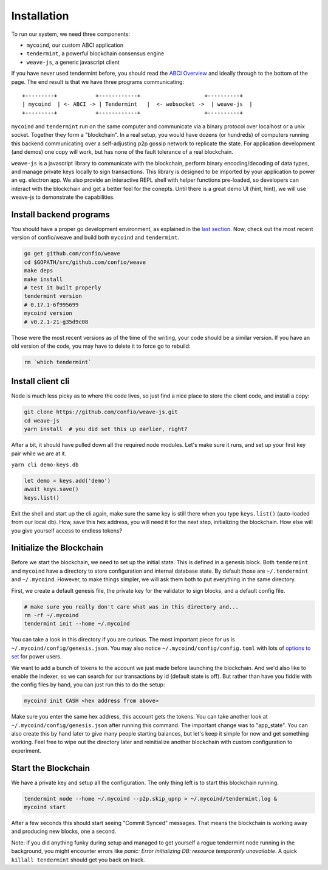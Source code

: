 ------------
Installation
------------

To run our system, we need three components:

* ``mycoind``, our custom ABCI application
* ``tendermint``, a powerful blockchain consensus engine
* ``weave-js``, a generic javascript client

If you have never used tendermint before, you should
read the `ABCI Overview <http://tendermint.readthedocs.io/en/master/introduction.html#abci-overview>`__
and ideally through to the bottom of the page. The end result
is that we have three programs communicating:

::

    +---------+            +------------+                    +----------+
    | mycoind  | <- ABCI -> | Tendermint   |  <- websocket ->  | weave-js  |
    +---------+            +------------+                    +----------+

``mycoind`` and ``tendermint`` run on the same computer and communicate via
a binary protocol over localhost or a unix socket. Together they form
a "blockchain". In a real setup, you would have dozens (or hundreds)
of computers running this backend communicating over a self-adjusting
p2p gossip network to replicate the state. For application development
(and demos) one copy will work, but has none of the fault tolerance of a
real blockchain.

``weave-js`` is a javascript library to communicate with the blockchain,
perform binary encoding/decoding of data types, and manage private
keys locally to sign transactions. This library is designed to be imported
by your application to power an eg. electron app. We also provide an
interactive REPL shell with helper functions pre-loaded, so developers
can interact with the blockchain and get a better feel for the conepts.
Until there is a great demo UI (hint, hint), we will use weave-js
to demonstrate the capabilities.

Install backend programs
========================

You should have a proper go development environment, as explained
in the `last section <./installation.html>`__. Now, check out
the most recent version of confio/weave and build both
``mycoind`` and ``tendermint``.

.. code:: console

    go get github.com/confio/weave
    cd $GOPATH/src/github.com/confio/weave
    make deps
    make install
    # test it built properly
    tendermint version
    # 0.17.1-6f995699
    mycoind version
    # v0.2.1-21-g35d9c08

Those were the most recent versions as of the time of the writing,
your code should be a similar version. If you have an old version
of the code, you may have to delete it to force go to rebuild:

.. code:: console

    rm `which tendermint`



Install client cli
==================

Node is much less picky as to where the code lives, so just
find a nice place to store the client code, and install
a copy:

.. code:: console

    git clone https://github.com/confio/weave-js.git
    cd weave-js
    yarn install  # you did set this up earlier, right?

After a bit, it should have pulled down all the required
node modules. Let's make sure it runs, and set up your first
key pair while we are at it.

``yarn cli demo-keys.db``

.. code:: javascript

    let demo = keys.add('demo')
    await keys.save()
    keys.list()

Exit the shell and start up the cli again, make sure the same key
is still there when you type ``keys.list()`` (auto-loaded from our local db).
How, save this hex address, you will need it for the next step,
initializing the blockchain. How else will you give yourself
access to endless tokens?

Initialize the Blockchain
=========================

Before we start the blockchain, we need to set up the initial state.
This is defined in a genesis block. Both ``tendermint`` and ``mycoind``
have a directory to store configuration and internal database state.
By default those are ``~/.tendermint`` and ``~/.mycoind``. However, to
make things simpler, we will ask them both to put everything in the
same directory.

First, we create a default genesis file, the private key for the
validator to sign blocks, and a default config file.

.. code:: console

    # make sure you really don't care what was in this directory and...
    rm -rf ~/.mycoind
    tendermint init --home ~/.mycoind

You can take a look in this directory if you are curious. The most
important piece for us is ``~/.mycoind/config/genesis.json``.
You may also notice ``~/.mycoind/config/config.toml`` with lots
of `options to set <https://tendermint.readthedocs.io/en/master/using-tendermint.html#configuration>`__ for power users.

We want to add a bunch of tokens to the account we just made before
launching the blockchain. And we'd also like to enable the indexer,
so we can search for our transactions by id (default state is off).
But rather than have you fiddle with the config files by hand,
you can just run this to do the setup:

.. code:: console

    mycoind init CASH <hex address from above>

Make sure you enter the same hex address, this account gets the tokens.
You can take another look at ``~/.mycoind/config/genesis.json`` after running
this command. The important change was to "app_state". You can also
create this by hand later to give many people starting balances, but let's
keep it simple for now and get something working. Feel free to
wipe out the directory later and reinitialize another blockchain with
custom configuration to experiment.

Start the Blockchain
====================

We have a private key and setup all the configuration.
The only thing left is to start this blockchain running.

.. code:: console

    tendermint node --home ~/.mycoind --p2p.skip_upnp > ~/.mycoind/tendermint.log &
    mycoind start

After a few seconds this should start seeing "Commit Synced" messages.
That means the blockchain is working away and producing new blocks,
one a second.

Note: if you did anything funky during setup and managed to get yourself a rogue tendermint
node running in the background, you might encounter errors like `panic: Error initializing DB: resource temporarily unavailable`.
A quick ``killall tendermint`` should get you back on track. 